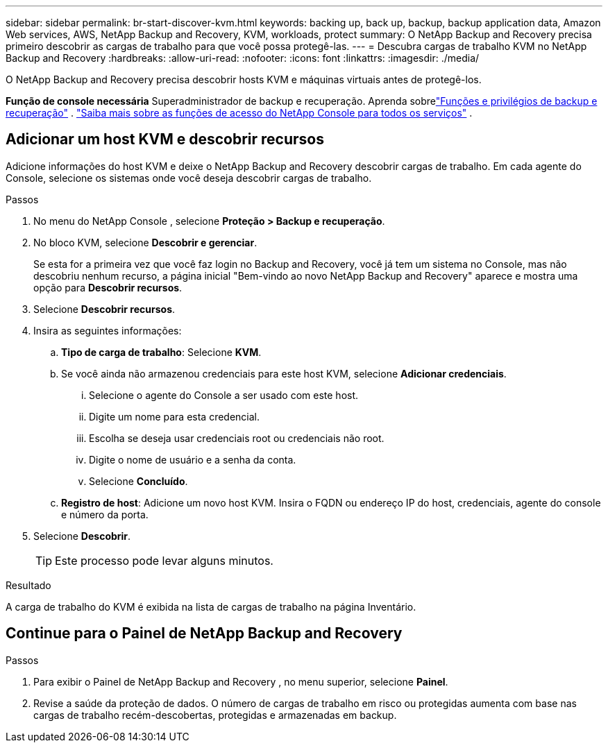 ---
sidebar: sidebar 
permalink: br-start-discover-kvm.html 
keywords: backing up, back up, backup, backup application data, Amazon Web services, AWS, NetApp Backup and Recovery, KVM, workloads, protect 
summary: O NetApp Backup and Recovery precisa primeiro descobrir as cargas de trabalho para que você possa protegê-las. 
---
= Descubra cargas de trabalho KVM no NetApp Backup and Recovery
:hardbreaks:
:allow-uri-read: 
:nofooter: 
:icons: font
:linkattrs: 
:imagesdir: ./media/


[role="lead"]
O NetApp Backup and Recovery precisa descobrir hosts KVM e máquinas virtuais antes de protegê-los.

*Função de console necessária* Superadministrador de backup e recuperação.  Aprenda sobrelink:reference-roles.html["Funções e privilégios de backup e recuperação"] . https://docs.netapp.com/us-en/console-setup-admin/reference-iam-predefined-roles.html["Saiba mais sobre as funções de acesso do NetApp Console para todos os serviços"^] .



== Adicionar um host KVM e descobrir recursos

Adicione informações do host KVM e deixe o NetApp Backup and Recovery descobrir cargas de trabalho. Em cada agente do Console, selecione os sistemas onde você deseja descobrir cargas de trabalho.

.Passos
. No menu do NetApp Console , selecione *Proteção > Backup e recuperação*.
. No bloco KVM, selecione *Descobrir e gerenciar*.
+
Se esta for a primeira vez que você faz login no Backup and Recovery, você já tem um sistema no Console, mas não descobriu nenhum recurso, a página inicial "Bem-vindo ao novo NetApp Backup and Recovery" aparece e mostra uma opção para *Descobrir recursos*.

. Selecione *Descobrir recursos*.
. Insira as seguintes informações:
+
.. *Tipo de carga de trabalho*: Selecione *KVM*.
.. Se você ainda não armazenou credenciais para este host KVM, selecione *Adicionar credenciais*.
+
... Selecione o agente do Console a ser usado com este host.
... Digite um nome para esta credencial.
... Escolha se deseja usar credenciais root ou credenciais não root.
... Digite o nome de usuário e a senha da conta.
... Selecione *Concluído*.


.. *Registro de host*: Adicione um novo host KVM.  Insira o FQDN ou endereço IP do host, credenciais, agente do console e número da porta.


. Selecione *Descobrir*.
+

TIP: Este processo pode levar alguns minutos.



.Resultado
A carga de trabalho do KVM é exibida na lista de cargas de trabalho na página Inventário.



== Continue para o Painel de NetApp Backup and Recovery

.Passos
. Para exibir o Painel de NetApp Backup and Recovery , no menu superior, selecione *Painel*.
. Revise a saúde da proteção de dados.  O número de cargas de trabalho em risco ou protegidas aumenta com base nas cargas de trabalho recém-descobertas, protegidas e armazenadas em backup.

